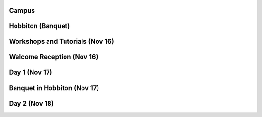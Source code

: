 .. title: Photos
.. slug: photos
.. date: 2015-12-10 10:09:35 UTC+13:00
.. tags: 
.. category: 
.. link: 
.. description: 
.. type: text

Campus
======

.. image:: ../../galleries/uow/012.jpg
   :width: 300px
   :target: link://slug/photos-campus
   :class: .islink

Hobbiton (Banquet)
==================

.. image:: ../../galleries/hobbiton/hobbiton.jpg
   :width: 300px
   :target: link://slug/photos-hobbiton
   :class: .islink

Workshops and Tutorials (Nov 16)
================================

.. image:: ../../galleries/conference/workshops_and_tutorials/_MG_7655.JPG
   :width: 300px
   :target: link://slug/photos-workshops-and-tutorials
   :class: .islink

Welcome Reception (Nov 16)
==========================

.. image:: ../../galleries/conference/welcome_reception/_MG_7699.JPG
   :width: 300px
   :target: link://slug/photos-welcome-reception
   :class: .islink

Day 1 (Nov 17)
==============

.. image:: ../../galleries/conference/day1/_MG_7721.JPG
   :width: 300px
   :target: link://slug/photos-day1
   :class: .islink

Banquet in Hobbiton (Nov 17)
============================

.. image:: ../../galleries/conference/banquet/IMG_7827.JPG
   :width: 300px
   :target: link://slug/photos-banquet
   :class: .islink

Day 2 (Nov 18)
==============

.. image:: ../../galleries/conference/day2/_MG_7939.JPG
   :width: 300px
   :target: link://slug/photos-day2
   :class: .islink

